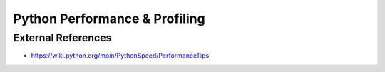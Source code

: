 Python Performance & Profiling
==============================

External References
-------------------
* https://wiki.python.org/moin/PythonSpeed/PerformanceTips
